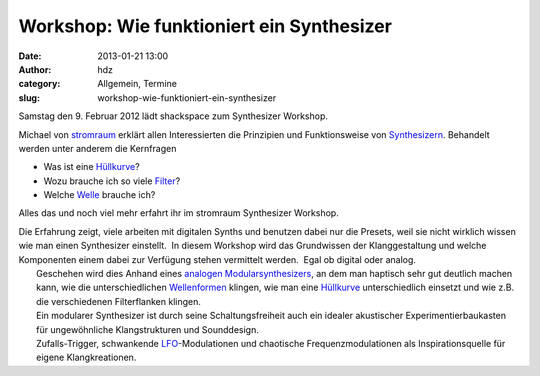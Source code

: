 Workshop: Wie funktioniert ein Synthesizer
##########################################
:date: 2013-01-21 13:00
:author: hdz
:category: Allgemein, Termine
:slug: workshop-wie-funktioniert-ein-synthesizer

|Logo_01gr|

Samstag den 9. Februar 2012 lädt shackspace zum Synthesizer Workshop.

Michael von `stromraum <http://www.stromraum.de/home_.html>`__ erklärt
allen Interessierten die Prinzipien und Funktionsweise von
`Synthesizern <http://de.wikipedia.org/wiki/Synthesizer>`__. Behandelt
werden unter anderem die Kernfragen

-  Was ist eine `Hüllkurve <http://de.wikipedia.org/wiki/ADSR>`__?
-  Wozu brauche ich so viele
   `Filter <http://de.wikipedia.org/wiki/Filter_(Elektrotechnik)>`__?
-  Welche `Welle <http://de.wikipedia.org/wiki/Wellenform>`__ brauche
   ich?

Alles das und noch viel mehr erfahrt ihr im stromraum Synthesizer
Workshop.

| Die Erfahrung zeigt, viele arbeiten mit digitalen Synths und benutzen dabei nur die Presets, weil sie nicht wirklich wissen wie man einen Synthesizer einstellt.  In diesem Workshop wird das Grundwissen der Klanggestaltung und welche Komponenten einem dabei zur Verfügung stehen vermittelt werden.  Egal ob digital oder analog.
|  Geschehen wird dies Anhand eines `analogen Modularsynthesizers <http://de.wikipedia.org/wiki/Modularer_Synthesizer>`__, an dem man haptisch sehr gut deutlich machen kann, wie die unterschiedlichen `Wellenformen <http://de.wikipedia.org/wiki/Wellenform>`__ klingen, wie man eine `Hüllkurve <http://de.wikipedia.org/wiki/ADSR>`__ unterschiedlich einsetzt und wie z.B. die verschiedenen Filterflanken klingen.
|  Ein modularer Synthesizer ist durch seine Schaltungsfreiheit auch ein idealer akustischer Experimentierbaukasten für ungewöhnliche Klangstrukturen und Sounddesign.
|  Zufalls-Trigger, schwankende `LFO <http://de.wikipedia.org/wiki/Low_Frequency_Oscillator>`__-Modulationen und chaotische Frequenzmodulationen als Inspirationsquelle für eigene Klangkreationen.

.. |Logo_01gr| image:: http://shackspace.de/wp-content/uploads/2013/01/Logo_01gr.jpg
   :target: http://shackspace.de/wp-content/uploads/2013/01/Logo_01gr.jpg


